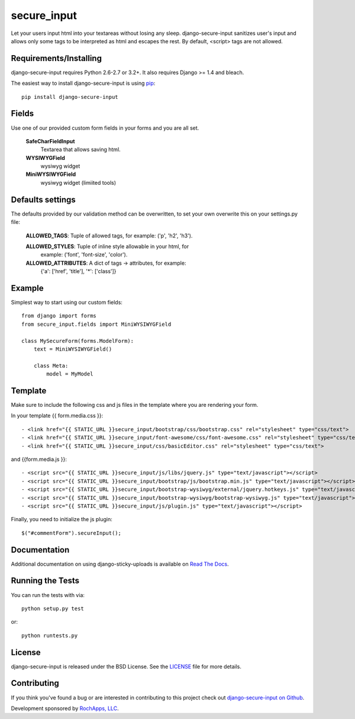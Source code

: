secure_input
========================

Let your users input html into your textareas without losing any sleep.
django-secure-input sanitizes user's input and allows only some tags to be
interpreted as html and escapes the rest. By default, <script> tags are not allowed.

.. image::
    https://secure.travis-ci.org/rochapps/django-secure-input.png?branch=master
    :alt: Build Status
        :target: https://secure.travis-ci.org/rochapps/django-secure-input

Requirements/Installing
-----------------------------------

django-secure-input requires Python 2.6-2.7 or 3.2+. It also requires Django >= 1.4
and bleach.

The easiest way to install django-secure-input is using `pip <http://www.pip-installer.org/>`_::

    pip install django-secure-input


Fields
-----------------------------------

Use one of our provided custom form fields in your forms and you are all set.

    **SafeCharFieldInput**
        Textarea that allows saving html.

    **WYSIWYGField**
        wysiwyg widget

    **MiniWYSIWYGField**
        wysiwyg widget (limiited tools)




Defaults settings
-----------------------------------

The defaults provided
by our validation method can be overwritten, to set your own overwrite this on
your settings.py file:

    **ALLOWED_TAGS**:       Tuple of allowed tags, for example: ('p', 'h2', 'h3').

    **ALLOWED_STYLES**:     Tuple of inline style allowable in your html, for
                          example: ('font', 'font-size', 'color').

    **ALLOWED_ATTRIBUTES**: A dict of tags -> attributes, for example:
                          {'a': ['href', 'title'], '*': ['class']}


Example
-----------------------------------
Simplest way to start using our custom fields::

    from django import forms
    from secure_input.fields import MiniWYSIWYGField

    class MySecureForm(forms.ModelForm):
        text = MiniWYSIWYGField()

        class Meta:
            model = MyModel


Template
-------------------------------------
Make sure to include the following css and js files in the template where you
are rendering your form.

In your template {{ form.media.css }}::

- <link href="{{ STATIC_URL }}secure_input/bootstrap/css/bootstrap.css" rel="stylesheet" type="css/text">
- <link href="{{ STATIC_URL }}secure_input/font-awesome/css/font-awesome.css" rel="stylesheet" type="css/text">
- <link href="{{ STATIC_URL }}secure_input/css/basicEditor.css" rel="stylesheet" type="css/text">

and {{form.media.js }}::

- <script src="{{ STATIC_URL }}secure_input/js/libs/jquery.js" type="text/javascript"></script>
- <script src="{{ STATIC_URL }}secure_input/bootstrap/js/bootstrap.min.js" type="text/javascript"></script>
- <script src="{{ STATIC_URL }}secure_input/bootstrap-wysiwyg/external/jquery.hotkeys.js" type="text/javascript"></script>
- <script src="{{ STATIC_URL }}secure_input/bootstrap-wysiwyg/bootstrap-wysiwyg.js" type="text/javascript"></script>
- <script src="{{ STATIC_URL }}secure_input/js/plugin.js" type="text/javascript"></script>

Finally, you need to initialize the js plugin::

    $("#commentForm").secureInput();


Documentation
-----------------------------------

Additional documentation on using django-sticky-uploads is available on
`Read The Docs <http://readthedocs.org/docs/django-sticky-uploads/>`_.


Running the Tests
------------------------------------

You can run the tests with via::

    python setup.py test

or::

    python runtests.py


License
--------------------------------------

django-secure-input is released under the BSD License. See the
`LICENSE <https://github.com/caktus/django-secure-input/blob/master/LICENSE>`_ file for more details.


Contributing
--------------------------------------

If you think you've found a bug or are interested in contributing to this project
check out `django-secure-input on Github <https://github.com/rochapps/django-secure-input>`_.

Development sponsored by `RochApps, LLC
<http://www.rochapps.com/services>`_.